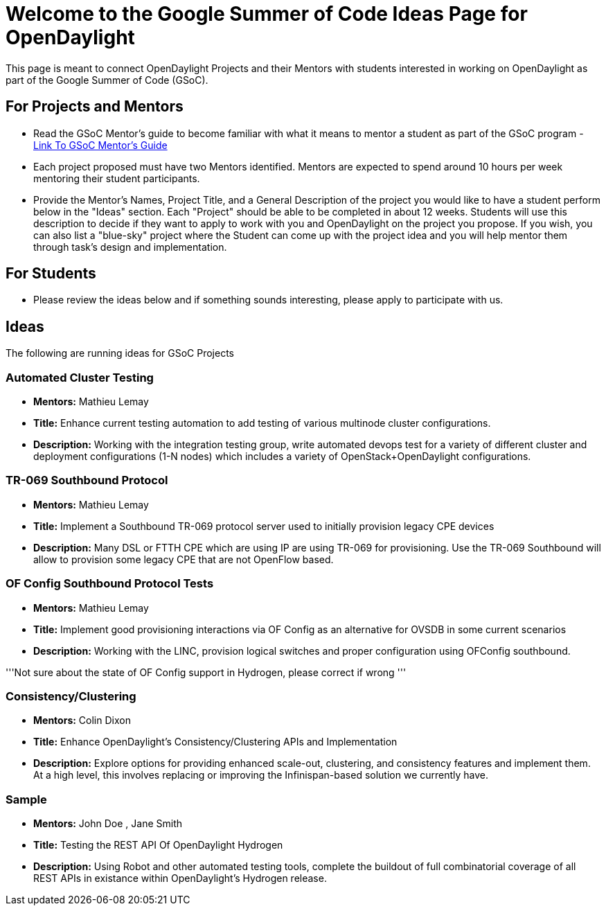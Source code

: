 [[welcome-to-the-google-summer-of-code-ideas-page-for-opendaylight]]
= Welcome to the Google Summer of Code Ideas Page for OpenDaylight

This page is meant to connect OpenDaylight Projects and their Mentors
with students interested in working on OpenDaylight as part of the
Google Summer of Code (GSoC).

[[for-projects-and-mentors]]
== For Projects and Mentors

* Read the GSoC Mentor's guide to become familiar with what it means to
mentor a student as part of the GSoC program -
http://en.flossmanuals.net/GSoCMentoring[Link To GSoC Mentor's Guide]
* Each project proposed must have two Mentors identified. Mentors are
expected to spend around 10 hours per week mentoring their student
participants.
* Provide the Mentor's Names, Project Title, and a General Description
of the project you would like to have a student perform below in the
"Ideas" section. Each "Project" should be able to be completed in about
12 weeks. Students will use this description to decide if they want to
apply to work with you and OpenDaylight on the project you propose. If
you wish, you can also list a "blue-sky" project where the Student can
come up with the project idea and you will help mentor them through
task's design and implementation.

[[for-students]]
== For Students

* Please review the ideas below and if something sounds interesting,
please apply to participate with us.

[[ideas]]
== Ideas

The following are running ideas for GSoC Projects

[[automated-cluster-testing]]
=== Automated Cluster Testing

* *Mentors:* Mathieu Lemay
* *Title:* Enhance current testing automation to add testing of various
multinode cluster configurations.
* *Description:* Working with the integration testing group, write
automated devops test for a variety of different cluster and deployment
configurations (1-N nodes) which includes a variety of
OpenStack+OpenDaylight configurations.

[[tr-069-southbound-protocol]]
=== TR-069 Southbound Protocol

* *Mentors:* Mathieu Lemay
* *Title:* Implement a Southbound TR-069 protocol server used to
initially provision legacy CPE devices
* *Description:* Many DSL or FTTH CPE which are using IP are using
TR-069 for provisioning. Use the TR-069 Southbound will allow to
provision some legacy CPE that are not OpenFlow based.

[[of-config-southbound-protocol-tests]]
=== OF Config Southbound Protocol Tests

* *Mentors:* Mathieu Lemay
* *Title:* Implement good provisioning interactions via OF Config as an
alternative for OVSDB in some current scenarios
* *Description:* Working with the LINC, provision logical switches and
proper configuration using OFConfig southbound.

'''Not sure about the state of OF Config support in Hydrogen, please
correct if wrong '''

[[consistencyclustering]]
=== Consistency/Clustering

* *Mentors:* Colin Dixon
* *Title:* Enhance OpenDaylight's Consistency/Clustering APIs and
Implementation
* *Description:* Explore options for providing enhanced scale-out,
clustering, and consistency features and implement them. At a high
level, this involves replacing or improving the Infinispan-based
solution we currently have.

[[sample]]
=== Sample

* *Mentors:* John Doe , Jane Smith
* *Title:* Testing the REST API Of OpenDaylight Hydrogen
* *Description:* Using Robot and other automated testing tools, complete
the buildout of full combinatorial coverage of all REST APIs in
existance within OpenDaylight's Hydrogen release.

